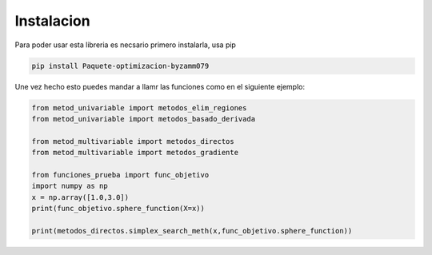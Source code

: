 ===========
Instalacion
===========

Para poder usar esta libreria es necsario primero instalarla, usa pip

.. code-block:: console

    pip install Paquete-optimizacion-byzamm079

Une vez hecho esto puedes mandar a llamr las funciones como en el siguiente ejemplo:

.. code-block:: python

    from metod_univariable import metodos_elim_regiones
    from metod_univariable import metodos_basado_derivada

    from metod_multivariable import metodos_directos
    from metod_multivariable import metodos_gradiente

    from funciones_prueba import func_objetivo
    import numpy as np
    x = np.array([1.0,3.0])
    print(func_objetivo.sphere_function(X=x))

    print(metodos_directos.simplex_search_meth(x,func_objetivo.sphere_function))